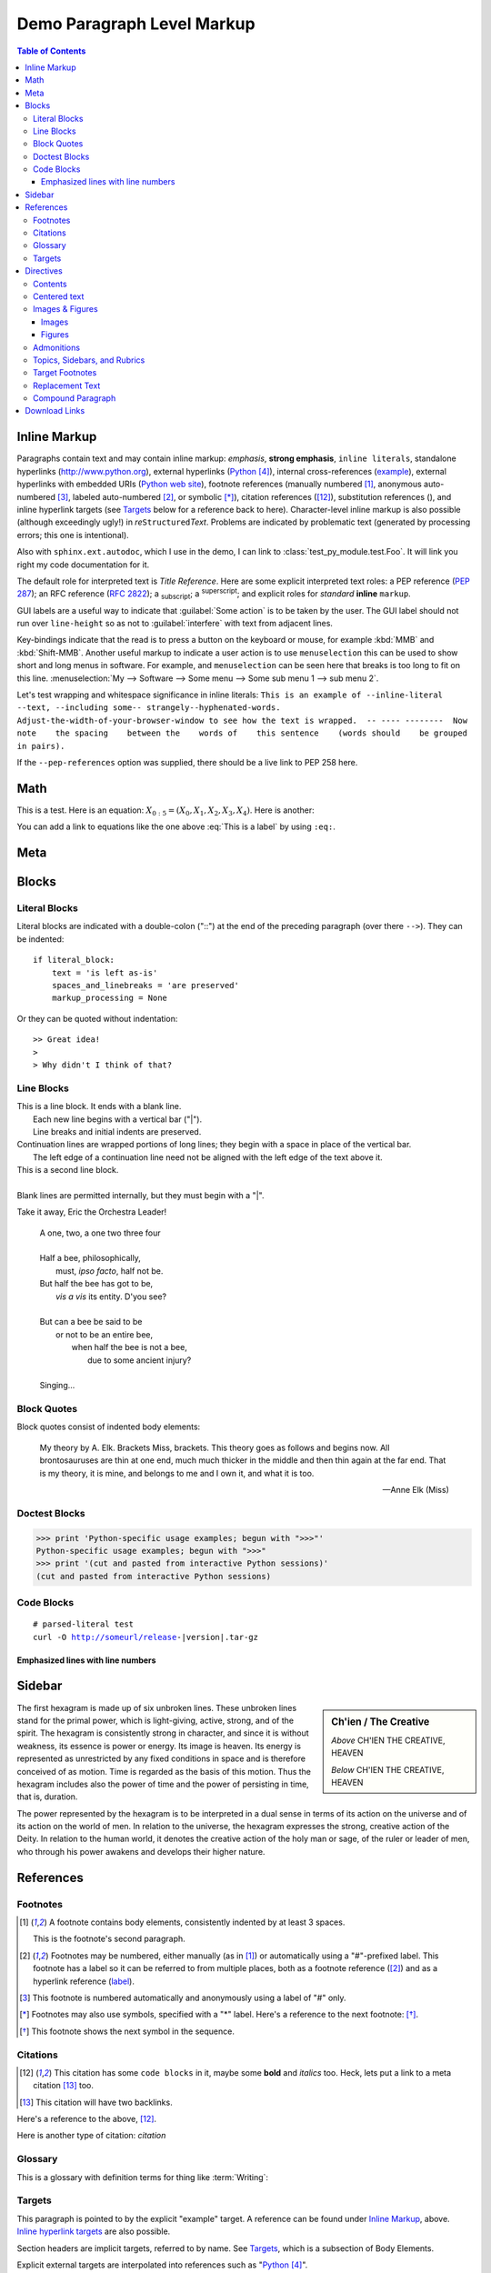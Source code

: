.. This is a comment. Note how any initial comments are moved by
   transforms to after the document title, subtitle, and docinfo.

.. demo.rst from: https://sphinx-rtd-theme.readthedocs.io/en/stable/demo/demo.html

.. |EXAMPLE| image:: ../images/cool.jpg
   :width: 1em

***************************
Demo Paragraph Level Markup
***************************

.. contents:: Table of Contents

Inline Markup
=============

Paragraphs contain text and may contain inline markup: *emphasis*, **strong emphasis**, ``inline literals``,
standalone hyperlinks (http://www.python.org), external hyperlinks (Python_), internal cross-references (example_),
external hyperlinks with embedded URIs (`Python web site <http://www.python.org>`__), footnote references
(manually numbered [1]_, anonymous auto-numbered [#]_, labeled auto-numbered [#label]_, or symbolic [*]_),
citation references ([12]_), substitution references (|example|), and _`inline hyperlink targets`
(see Targets_ below for a reference back to here). Character-level inline markup is also possible
(although exceedingly ugly!) in *re*\ ``Structured``\ *Text*. Problems are indicated by problematic
text (generated by processing errors; this one is intentional).

Also with ``sphinx.ext.autodoc``, which I use in the demo, I can link to :class:`test_py_module.test.Foo`.
It will link you right my code documentation for it.

The default role for interpreted text is `Title Reference`.  Here are some explicit interpreted text roles:
a PEP reference (:PEP:`287`); an RFC reference (:RFC:`2822`); a :sub:`subscript`; a :sup:`superscript`;
and explicit roles for :emphasis:`standard` :strong:`inline` :literal:`markup`.

GUI labels are a useful way to indicate that :guilabel:`Some action` is to be taken by the user.
The GUI label should not run over ``line-height`` so as not to :guilabel:`interfere` with text from adjacent lines.

Key-bindings indicate that the read is to press a button on the keyboard or mouse,
for example :kbd:`MMB` and :kbd:`Shift-MMB`. Another useful markup to indicate a user action
is to use ``menuselection`` this can be used to show short and long menus in software.
For example, and ``menuselection`` can be seen here that breaks is too long to fit on this line.
:menuselection:`My --> Software --> Some menu --> Some sub menu 1 --> sub menu 2`.

.. DO NOT RE-WRAP THE FOLLOWING PARAGRAPH!

Let's test wrapping and whitespace significance in inline literals:
``This is an example of --inline-literal --text, --including some--
strangely--hyphenated-words.  Adjust-the-width-of-your-browser-window
to see how the text is wrapped.  -- ---- --------  Now note    the
spacing    between the    words of    this sentence    (words
should    be grouped    in pairs).``

If the ``--pep-references`` option was supplied, there should be a live link to PEP 258 here.

Math
====

This is a test. Here is an equation:
:math:`X_{0:5} = (X_0, X_1, X_2, X_3, X_4)`.
Here is another:

.. math::
    :label: This is a label

    \nabla^2 f =
    \frac{1}{r^2} \frac{\partial}{\partial r}
    \left( r^2 \frac{\partial f}{\partial r} \right) +
    \frac{1}{r^2 \sin \theta} \frac{\partial f}{\partial \theta}
    \left( \sin \theta \, \frac{\partial f}{\partial \theta} \right) +
    \frac{1}{r^2 \sin^2\theta} \frac{\partial^2 f}{\partial \phi^2}

You can add a link to equations like the one above :eq:`This is a label` by using ``:eq:``.

Meta
====

.. meta::
   :keywords: reStructuredText, demonstration, demo, parser
   :description lang=en: A demonstration of the reStructuredText
       markup language, containing examples of all basic
       constructs and many advanced constructs.

Blocks
======

Literal Blocks
--------------

Literal blocks are indicated with a double-colon ("::") at the end of
the preceding paragraph (over there ``-->``).  They can be indented::

    if literal_block:
        text = 'is left as-is'
        spaces_and_linebreaks = 'are preserved'
        markup_processing = None

Or they can be quoted without indentation::

>> Great idea!
>
> Why didn't I think of that?

Line Blocks
-----------

| This is a line block.  It ends with a blank line.
|     Each new line begins with a vertical bar ("|").
|     Line breaks and initial indents are preserved.
| Continuation lines are wrapped portions of long lines;
  they begin with a space in place of the vertical bar.
|     The left edge of a continuation line need not be aligned with
  the left edge of the text above it.

| This is a second line block.
|
| Blank lines are permitted internally, but they must begin with a "|".

Take it away, Eric the Orchestra Leader!

    | A one, two, a one two three four
    |
    | Half a bee, philosophically,
    |     must, *ipso facto*, half not be.
    | But half the bee has got to be,
    |     *vis a vis* its entity.  D'you see?
    |
    | But can a bee be said to be
    |     or not to be an entire bee,
    |         when half the bee is not a bee,
    |             due to some ancient injury?
    |
    | Singing...

Block Quotes
------------

Block quotes consist of indented body elements:

    My theory by A. Elk.  Brackets Miss, brackets.  This theory goes
    as follows and begins now.  All brontosauruses are thin at one
    end, much much thicker in the middle and then thin again at the
    far end.  That is my theory, it is mine, and belongs to me and I
    own it, and what it is too.

    -- Anne Elk (Miss)

Doctest Blocks
--------------

>>> print 'Python-specific usage examples; begun with ">>>"'
Python-specific usage examples; begun with ">>>"
>>> print '(cut and pasted from interactive Python sessions)'
(cut and pasted from interactive Python sessions)

Code Blocks
-----------

.. parsed-literal::

    # parsed-literal test
    curl -O http://someurl/release-|version|.tar-gz


.. code-block:: json
    :caption: Code Blocks can have captions.

    {
    "windows": [
        {
        "panes": [
            {
            "shell_command": [
                "echo 'did you know'",
                "echo 'you can inline'"
            ]
            },
            {
            "shell_command": "echo 'single commands'"
            },
            "echo 'for panes'"
        ],
        "window_name": "long form"
        }
    ],
    "session_name": "shorthands"
    }

Emphasized lines with line numbers
^^^^^^^^^^^^^^^^^^^^^^^^^^^^^^^^^^

.. code-block:: python
   :linenos:
   :emphasize-lines: 3,5

   def some_function():
       interesting = False
       print 'This line is highlighted.'
       print 'This one is not...'
       print '...but this one is.'

Sidebar
=======

.. sidebar:: Ch'ien / The Creative

    .. image:: ../images/cool.jpg

    *Above* CH'IEN THE CREATIVE, HEAVEN

    *Below* CH'IEN THE CREATIVE, HEAVEN

The first hexagram is made up of six unbroken lines. These unbroken lines stand for the primal power,
which is light-giving, active, strong, and of the spirit. The hexagram is consistently strong in character,
and since it is without weakness, its essence is power or energy. Its image is heaven.
Its energy is represented as unrestricted by any fixed conditions in space and is therefore conceived of as motion.
Time is regarded as the basis of this motion.
Thus the hexagram includes also the power of time and the power of persisting in time, that is, duration.

The power represented by the hexagram is to be interpreted in a dual sense in terms of its action
on the universe and of its action on the world of men. In relation to the universe, the hexagram expresses the strong,
creative action of the Deity. In relation to the human world, it denotes the creative action of the holy man or sage,
of the ruler or leader of men, who through his power awakens and develops their higher nature.

References
==========

Footnotes
---------

.. [1] A footnote contains body elements, consistently indented by at
   least 3 spaces.

   This is the footnote's second paragraph.

.. [#label] Footnotes may be numbered, either manually (as in [1]_) or
   automatically using a "#"-prefixed label.  This footnote has a
   label so it can be referred to from multiple places, both as a
   footnote reference ([#label]_) and as a hyperlink reference
   (label_).

.. [#] This footnote is numbered automatically and anonymously using a
   label of "#" only.

.. [*] Footnotes may also use symbols, specified with a "*" label.
   Here's a reference to the next footnote: [*]_.

.. [*] This footnote shows the next symbol in the sequence.

Citations
---------

.. [12] This citation has some ``code blocks`` in it, maybe some **bold** and
       *italics* too. Heck, lets put a link to a meta citation [13]_ too.

.. [13] This citation will have two backlinks.


Here's a reference to the above, [12]_.

Here is another type of citation: `citation`

Glossary
--------

This is a glossary with definition terms for thing like :term:`Writing`:

.. glossary::

  Documentation
     Provides users with the knowledge they need to use something.

  A slightly longer documentation
     Provides users with the knowledge they need to use something.

  Reading
     The process of taking information into ones mind through the use of eyes.

  Writing
     The process of putting thoughts into a medium for other people to :term:`read <Reading>`.

Targets
-------

.. _example:

This paragraph is pointed to by the explicit "example" target.
A reference can be found under `Inline Markup`_, above. `Inline
hyperlink targets`_ are also possible.

Section headers are implicit targets, referred to by name. See
Targets_, which is a subsection of Body Elements.

Explicit external targets are interpolated into references such as "Python_".

.. _Python: http://www.python.org/

Targets may be indirect and anonymous.  Thus `this phrase`__ may also
refer to the Targets_ section.

__ Targets_


Directives
==========

Contents
--------

.. contents:: :local:

These are just a sample of the many reStructuredText Directives. For others, please see:
http://docutils.sourceforge.net/docs/ref/rst/directives.html.


Centered text
-------------

You can create a statement with centered text with ``.. centered::``

.. centered:: This is centered text!

Images & Figures
----------------

Images
^^^^^^

An image directive (also clickable -- a hyperlink reference):

.. image:: ../images/cool.jpg
   :target: directives_

Figures
^^^^^^^

.. figure:: ../images/cool.jpg
   :alt: reStructuredText, the markup syntax

   A figure is an image with a caption and/or a legend:

   +------------+-----------------------------------------------+
   | re         | Revised, revisited, based on 're' module.     |
   +------------+-----------------------------------------------+
   | Structured | Structure-enhanced text, structuredtext.      |
   +------------+-----------------------------------------------+
   | Text       | Well it is, isn't it?                         |
   +------------+-----------------------------------------------+

   This paragraph is also part of the legend.

A figure directive with center alignment

.. figure:: ../images/cool.jpg
   :align: center

   This caption should be centered.

Admonitions
-----------

.. Attention:: Directives at large.

.. Caution:: Don't take any wooden nickels.

.. DANGER:: Mad scientist at work!

.. Error:: Does not compute.

.. Hint:: It's bigger than a bread box.

.. Important::
   - Wash behind your ears.
   - Clean up your room.

     - Including the closet.
     - The bathroom too.

       - Take the trash out of the bathroom.
       - Clean the sink.
   - Call your mother.
   - Back up your data.

.. Note:: This is a note.
   Equations within a note:
   :math:`G_{\mu\nu} = 8 \pi G (T_{\mu\nu}  + \rho_\Lambda g_{\mu\nu})`.

.. Tip:: 15% if the service is good.

    +---------+
    | Example |
    +=========+
    | Thing1  |
    +---------+
    | Thing2  |
    +---------+
    | Thing3  |
    +---------+

.. WARNING:: Strong prose may provoke extreme mental exertion.
   Reader discretion is strongly advised.

.. admonition:: And, by the way...

   You can make up your own admonition too.

Topics, Sidebars, and Rubrics
-----------------------------

.. sidebar:: Sidebar Title
   :subtitle: Optional Subtitle

   This is a sidebar.  It is for text outside the flow of the main
   text.

   .. rubric:: This is a rubric inside a sidebar

   Sidebars often appears beside the main text with a border and
   background color.

.. topic:: Topic Title

   This is a topic.

.. rubric:: This is a rubric

Target Footnotes
----------------

.. target-notes::

Replacement Text
----------------

I recommend you try |Python|_.

.. |Python| replace:: Python, *the* best language around

Compound Paragraph
------------------

.. compound::

   This paragraph contains a literal block::

       Connecting... OK
       Transmitting data... OK
       Disconnecting... OK

   and thus consists of a simple paragraph, a literal block, and
   another simple paragraph.  Nonetheless it is semantically *one*
   paragraph.

This construct is called a *compound paragraph* and can be produced
with the "compound" directive.

Download Links
==============

:download:`This long long long long long long long long long long long long long long long download link should be blue, normal weight text with a leading icon, and should wrap white-spaces <../images/cool.jpg>`
